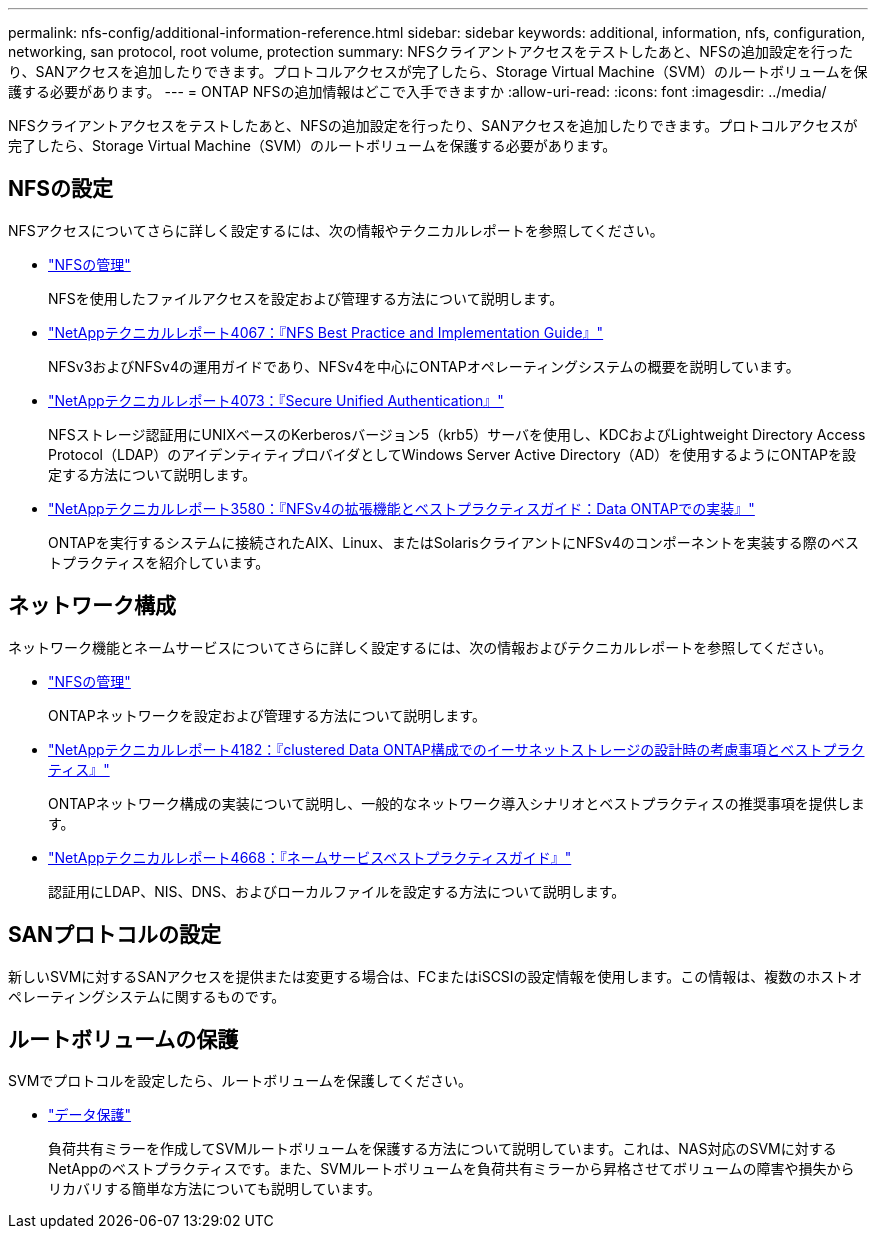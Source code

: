 ---
permalink: nfs-config/additional-information-reference.html 
sidebar: sidebar 
keywords: additional, information, nfs, configuration, networking, san protocol, root volume, protection 
summary: NFSクライアントアクセスをテストしたあと、NFSの追加設定を行ったり、SANアクセスを追加したりできます。プロトコルアクセスが完了したら、Storage Virtual Machine（SVM）のルートボリュームを保護する必要があります。 
---
= ONTAP NFSの追加情報はどこで入手できますか
:allow-uri-read: 
:icons: font
:imagesdir: ../media/


[role="lead"]
NFSクライアントアクセスをテストしたあと、NFSの追加設定を行ったり、SANアクセスを追加したりできます。プロトコルアクセスが完了したら、Storage Virtual Machine（SVM）のルートボリュームを保護する必要があります。



== NFSの設定

NFSアクセスについてさらに詳しく設定するには、次の情報やテクニカルレポートを参照してください。

* link:../nfs-admin/index.html["NFSの管理"]
+
NFSを使用したファイルアクセスを設定および管理する方法について説明します。

* https://www.netapp.com/pdf.html?item=/media/10720-tr-4067.pdf["NetAppテクニカルレポート4067：『NFS Best Practice and Implementation Guide』"^]
+
NFSv3およびNFSv4の運用ガイドであり、NFSv4を中心にONTAPオペレーティングシステムの概要を説明しています。

* https://www.netapp.com/pdf.html?item=/media/19371-tr-4073.pdf["NetAppテクニカルレポート4073：『Secure Unified Authentication』"^]
+
NFSストレージ認証用にUNIXベースのKerberosバージョン5（krb5）サーバを使用し、KDCおよびLightweight Directory Access Protocol（LDAP）のアイデンティティプロバイダとしてWindows Server Active Directory（AD）を使用するようにONTAPを設定する方法について説明します。

* https://www.netapp.com/pdf.html?item=/media/16398-tr-3580pdf.pdf["NetAppテクニカルレポート3580：『NFSv4の拡張機能とベストプラクティスガイド：Data ONTAPでの実装』"^]
+
ONTAPを実行するシステムに接続されたAIX、Linux、またはSolarisクライアントにNFSv4のコンポーネントを実装する際のベストプラクティスを紹介しています。





== ネットワーク構成

ネットワーク機能とネームサービスについてさらに詳しく設定するには、次の情報およびテクニカルレポートを参照してください。

* link:../nfs-admin/index.html["NFSの管理"]
+
ONTAPネットワークを設定および管理する方法について説明します。

* https://www.netapp.com/pdf.html?item=/media/16885-tr-4182pdf.pdf["NetAppテクニカルレポート4182：『clustered Data ONTAP構成でのイーサネットストレージの設計時の考慮事項とベストプラクティス』"^]
+
ONTAPネットワーク構成の実装について説明し、一般的なネットワーク導入シナリオとベストプラクティスの推奨事項を提供します。

* https://www.netapp.com/pdf.html?item=/media/16328-tr-4668pdf.pdf["NetAppテクニカルレポート4668：『ネームサービスベストプラクティスガイド』"^]
+
認証用にLDAP、NIS、DNS、およびローカルファイルを設定する方法について説明します。





== SANプロトコルの設定

新しいSVMに対するSANアクセスを提供または変更する場合は、FCまたはiSCSIの設定情報を使用します。この情報は、複数のホストオペレーティングシステムに関するものです。



== ルートボリュームの保護

SVMでプロトコルを設定したら、ルートボリュームを保護してください。

* link:../data-protection/index.html["データ保護"]
+
負荷共有ミラーを作成してSVMルートボリュームを保護する方法について説明しています。これは、NAS対応のSVMに対するNetAppのベストプラクティスです。また、SVMルートボリュームを負荷共有ミラーから昇格させてボリュームの障害や損失からリカバリする簡単な方法についても説明しています。



